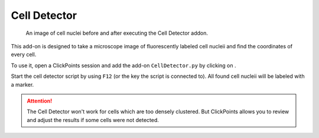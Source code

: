 Cell Detector
=============

.. figure:: images/AddonCellDetector.png
   :alt: Example of the Cell Detector

   An image of cell nuclei before and after executing the Cell Detector addon.


This add-on is designed to take a microscope image of fluorescently labeled cell nucleii and find the coordinates of
every cell.

To use it, open a ClickPoints session and add the add-on ``CellDetector.py`` by clicking on |the script icon|.

Start the cell detector script by using ``F12`` (or the key the script is connected to). All found cell nucleii will
be labeled with a marker.

.. attention::
    The Cell Detector won't work for cells which are too densely clustered. But ClickPoints allows you to review and adjust
    the results if some cells were not detected.

.. |the script icon| image:: images/IconCode.png
